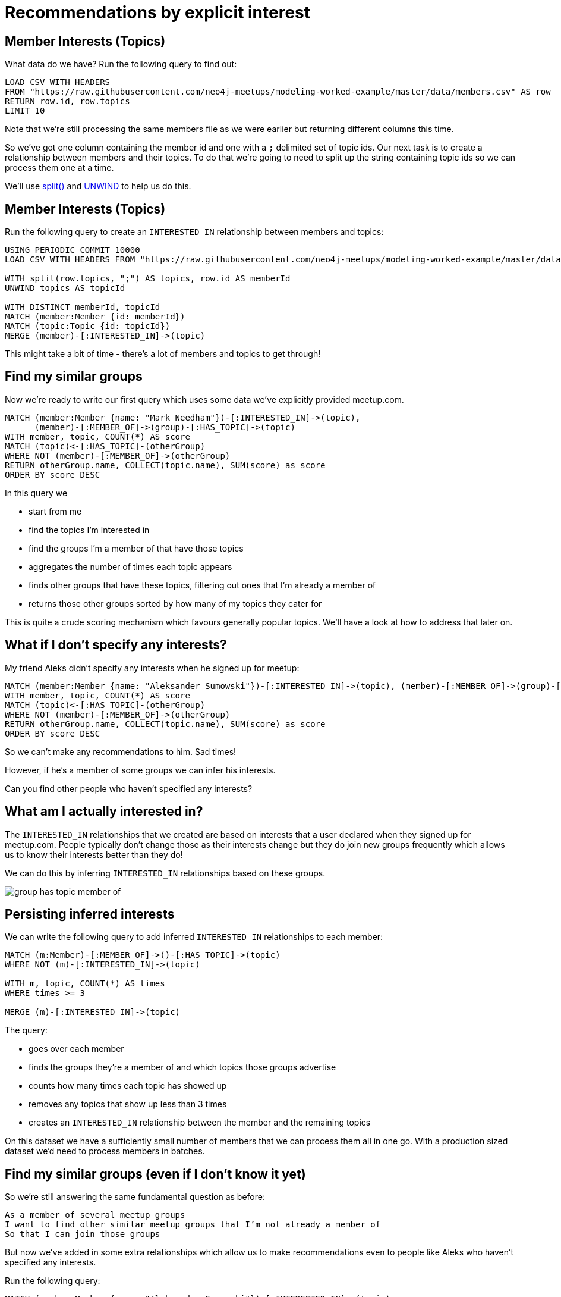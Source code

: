 = Recommendations by explicit interest
:csv-url: https://raw.githubusercontent.com/neo4j-meetups/modeling-worked-example/master/data/
:icons: font

== Member Interests (Topics)

What data do we have?
Run the following query to find out:

[source,cypher,subs=attributes]
----
LOAD CSV WITH HEADERS
FROM "{csv-url}members.csv" AS row
RETURN row.id, row.topics
LIMIT 10
----

Note that we're still processing the same members file as we were earlier but returning different columns this time.

So we've got one column containing the member id and one with a `;` delimited set of topic ids.
Our next task is to create a relationship between members and their topics.
To do that we're going to need to split up the string containing topic ids so we can process them one at a time.

We'll use link:http://neo4j.com/docs/new-manual/developer-manual/3.0-RC1/#functions-split[split()] and link:http://neo4j.com/docs/new-manual/developer-manual/3.0-RC1/#query-plan-unwind[UNWIND] to help us do this.

ifdef::env-training[]

== The slides are waiting...for you!

image::{img}/slides.jpg[]

endif::env-training[]

== Member Interests (Topics)

Run the following query to create an `INTERESTED_IN` relationship between members and topics:

[source,cypher,subs=attributes]
----
USING PERIODIC COMMIT 10000
LOAD CSV WITH HEADERS FROM "{csv-url}members.csv" AS row

WITH split(row.topics, ";") AS topics, row.id AS memberId
UNWIND topics AS topicId

WITH DISTINCT memberId, topicId
MATCH (member:Member {id: memberId})
MATCH (topic:Topic {id: topicId})
MERGE (member)-[:INTERESTED_IN]->(topic)
----

This might take a bit of time - there's a lot of members and topics to get through!

== Find my similar groups

Now we're ready to write our first query which uses some data we've explicitly provided meetup.com.

[source,cypher]
----
MATCH (member:Member {name: "Mark Needham"})-[:INTERESTED_IN]->(topic),
      (member)-[:MEMBER_OF]->(group)-[:HAS_TOPIC]->(topic)
WITH member, topic, COUNT(*) AS score
MATCH (topic)<-[:HAS_TOPIC]-(otherGroup)
WHERE NOT (member)-[:MEMBER_OF]->(otherGroup)
RETURN otherGroup.name, COLLECT(topic.name), SUM(score) as score
ORDER BY score DESC
----

In this query we

  * start from me
  * find the topics I'm interested in
  * find the groups I'm a member of that have those topics
  * aggregates the number of times each topic appears
  * finds other groups that have these topics, filtering out ones that I'm already a member of
  * returns those other groups sorted by how many of my topics they cater for

This is quite a crude scoring mechanism which favours generally popular topics.
We'll have a look at how to address that later on.

== What if I don't specify any interests?

My friend Aleks didn't specify any interests when he signed up for meetup:

[source,cypher]
----
MATCH (member:Member {name: "Aleksander Sumowski"})-[:INTERESTED_IN]->(topic), (member)-[:MEMBER_OF]->(group)-[:HAS_TOPIC]->(topic)
WITH member, topic, COUNT(*) AS score
MATCH (topic)<-[:HAS_TOPIC]-(otherGroup)
WHERE NOT (member)-[:MEMBER_OF]->(otherGroup)
RETURN otherGroup.name, COLLECT(topic.name), SUM(score) as score
ORDER BY score DESC
----

So we can't make any recommendations to him.
Sad times!

However, if he's a member of some groups we can infer his interests.

Can you find other people who haven't specified any interests?

== What am I actually interested in?

The `INTERESTED_IN` relationships that we created are based on interests that a user declared when they signed up for meetup.com.
People typically don't change those as their interests change but they do join new groups frequently which allows us to know their interests better than they do!

We can do this by inferring `INTERESTED_IN` relationships based on these groups.

image::{img}/group_has_topic_member_of.png[]

ifdef::env-training[]

== Exercise: Inferring interests

* Find topics that I'm interested in via the groups I'm a member of that I don't have an `INTERESTED_IN` relationship to.
* Which topic shows up most frequently?

== The answers are waiting...

image::{img}/slides.jpg[]

endif::env-training[]

== Persisting inferred interests

We can write the following query to add inferred `INTERESTED_IN` relationships to each member:

[source,cypher]
----
MATCH (m:Member)-[:MEMBER_OF]->()-[:HAS_TOPIC]->(topic)
WHERE NOT (m)-[:INTERESTED_IN]->(topic)

WITH m, topic, COUNT(*) AS times
WHERE times >= 3

MERGE (m)-[:INTERESTED_IN]->(topic)
----

The query:

* goes over each member
* finds the groups they're a member of and which topics those groups advertise
* counts how many times each topic has showed up
* removes any topics that show up less than 3 times
* creates an `INTERESTED_IN` relationship between the member and the remaining topics

On this dataset we have a sufficiently small number of members that we can process them all in one go.
With a production sized dataset we'd need to process members in batches.

== Find my similar groups (even if I don't know it yet)

So we're still answering the same fundamental question as before:

[verse]
____
As a member of several meetup groups
I want to find other similar meetup groups that I’m not already a member of
So that I can join those groups
____

But now we've added in some extra relationships which allow us to make recommendations even to people like Aleks who haven't specified any interests.

Run the following query:

[source,cypher]
----
MATCH (member:Member {name: "Aleksander Sumowski"})-[:INTERESTED_IN]->(topic),
      (member)-[:MEMBER_OF]->(group)-[:HAS_TOPIC]->(topic)
WITH member, topic, COUNT(*) AS score
MATCH (topic)<-[:HAS_TOPIC]-(otherGroup)
WHERE NOT (member)-[:MEMBER_OF]->(otherGroup)
RETURN otherGroup.name, COLLECT(topic.name), SUM(score) as score
ORDER BY score DESC
----

Hopefully you can now see some results where previously there weren't any.

== What about collaborative filtering?

The queries we've written so far all detect similarity of groups based on content which in this case means topics that they have in common.
Another way we can detect similarity is by using collaborative filtering where we ignore content completely and show the other groups that people in our groups joined.

The following query does this:

[source,cypher]
----
MATCH (member:Member {name: "Mark Needham"})-[:MEMBER_OF]->()<-[:MEMBER_OF]-(other:Member)
WITH DISTINCT member, other
MATCH (other)-[:MEMBER_OF]->(otherGroup:Group)
WHERE NOT((member)-[:MEMBER_OF]->(otherGroup))
WITH otherGroup, COUNT(*) AS times
MATCH (otherGroup)<-[:MEMBER_OF]-()
RETURN otherGroup.name, times, COUNT(*) AS members
ORDER BY times DESC
----

Apparently we should all be joining the `FREE Marketing, Analytics & Digital Skills in London` group.
Try changing the name and see if you can find someone who doesn't see that group on their list!

== A hybrid approach

We might even choose to combine those two queries into a hybrid query that uses content based and collaborative filtering together.

[source,cypher]
----

----

== Next Step

We're now reached the end of the group recommendation section of the training.
In the next section we're going to explore the events hosted by our groups and then make event recommendations.

pass:a[<a play-topic='{guides}/04_events.html'>Event Recommendations</a>]
